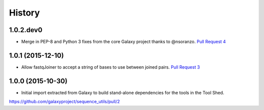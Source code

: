.. :changelog:

History
-------

.. to_doc

---------------------
1.0.2.dev0
---------------------

- Merge in PEP-8 and Python 3 fixes from the core Galaxy project thanks to @nsoranzo.
  `Pull Request 4`_

---------------------
1.0.1 (2015-12-10)
---------------------

- Allow fastqJoiner to accept a string of bases to use between joined pairs.
  `Pull Request 3`_

---------------------
1.0.0 (2015-10-30)
---------------------

- Initial import extracted from Galaxy to build stand-alone dependencies for the tools in the Tool Shed.


https://github.com/galaxyproject/sequence_utils/pull/2

.. github_links
.. _Pull Request 4: https://github.com/galaxyproject/sequence_utils/pull/4
.. _Pull Request 3: https://github.com/galaxyproject/sequence_utils/pull/3
